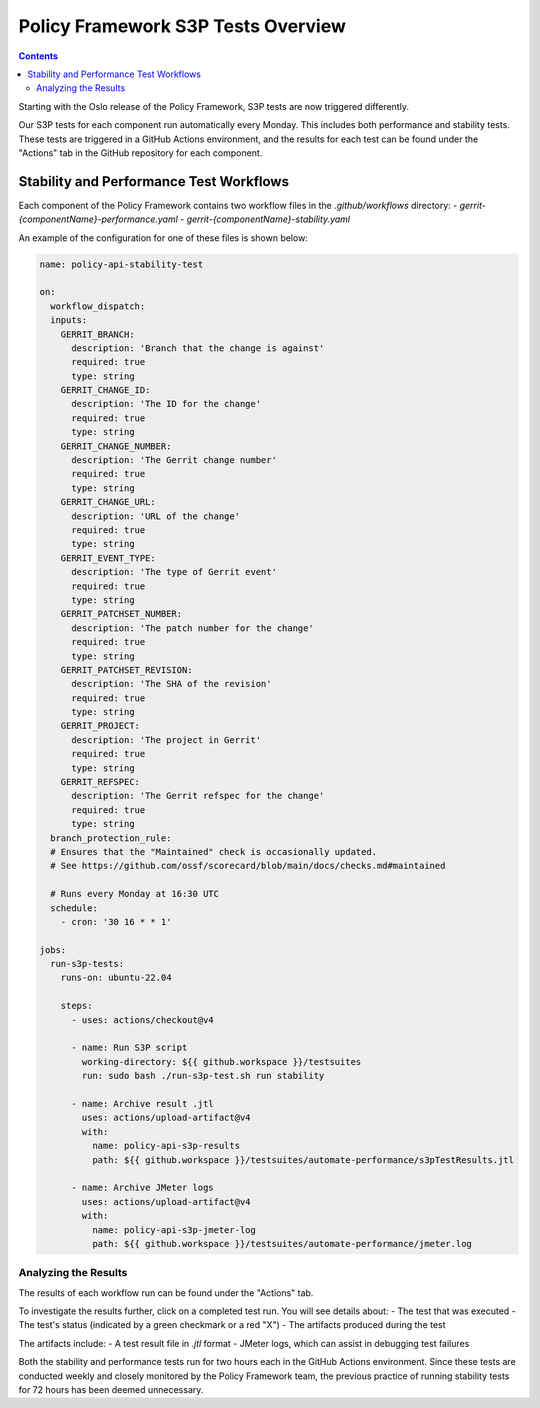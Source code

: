 .. This work is licensed under a
.. Creative Commons Attribution 4.0 International License.
.. http://creativecommons.org/licenses/by/4.0

Policy Framework S3P Tests Overview
~~~~~~~~~~~~~~~~~~~~~~~~~~~~~~~~~~~

.. contents::
   :depth: 2

Starting with the Oslo release of the Policy Framework, S3P tests are now triggered differently.

Our S3P tests for each component run automatically every Monday. This includes both performance and stability tests. These tests are triggered in a GitHub Actions environment, and the results for each test can be found under the "Actions" tab in the GitHub repository for each component.

Stability and Performance Test Workflows
----------------------------------------

Each component of the Policy Framework contains two workflow files in the `.github/workflows` directory:
- `gerrit-{componentName}-performance.yaml`
- `gerrit-{componentName}-stability.yaml`

.. image:: images/workflows.png

An example of the configuration for one of these files is shown below:

.. code-block:: yaml

    name: policy-api-stability-test

    on:
      workflow_dispatch:
      inputs:
        GERRIT_BRANCH:
          description: 'Branch that the change is against'
          required: true
          type: string
        GERRIT_CHANGE_ID:
          description: 'The ID for the change'
          required: true
          type: string
        GERRIT_CHANGE_NUMBER:
          description: 'The Gerrit change number'
          required: true
          type: string
        GERRIT_CHANGE_URL:
          description: 'URL of the change'
          required: true
          type: string
        GERRIT_EVENT_TYPE:
          description: 'The type of Gerrit event'
          required: true
          type: string
        GERRIT_PATCHSET_NUMBER:
          description: 'The patch number for the change'
          required: true
          type: string
        GERRIT_PATCHSET_REVISION:
          description: 'The SHA of the revision'
          required: true
          type: string
        GERRIT_PROJECT:
          description: 'The project in Gerrit'
          required: true
          type: string
        GERRIT_REFSPEC:
          description: 'The Gerrit refspec for the change'
          required: true
          type: string
      branch_protection_rule:
      # Ensures that the "Maintained" check is occasionally updated.
      # See https://github.com/ossf/scorecard/blob/main/docs/checks.md#maintained

      # Runs every Monday at 16:30 UTC
      schedule:
        - cron: '30 16 * * 1'

    jobs:
      run-s3p-tests:
        runs-on: ubuntu-22.04

        steps:
          - uses: actions/checkout@v4

          - name: Run S3P script
            working-directory: ${{ github.workspace }}/testsuites
            run: sudo bash ./run-s3p-test.sh run stability

          - name: Archive result .jtl
            uses: actions/upload-artifact@v4
            with:
              name: policy-api-s3p-results
              path: ${{ github.workspace }}/testsuites/automate-performance/s3pTestResults.jtl

          - name: Archive JMeter logs
            uses: actions/upload-artifact@v4
            with:
              name: policy-api-s3p-jmeter-log
              path: ${{ github.workspace }}/testsuites/automate-performance/jmeter.log

Analyzing the Results
#####################

The results of each workflow run can be found under the "Actions" tab.

.. image:: images/workflow-results.png

To investigate the results further, click on a completed test run. You will see details about:
- The test that was executed
- The test's status (indicated by a green checkmark or a red "X")
- The artifacts produced during the test

The artifacts include:
- A test result file in `.jtl` format
- JMeter logs, which can assist in debugging test failures

.. image:: images/workflow-test-result.png

Both the stability and performance tests run for two hours each in the GitHub Actions environment. Since these tests are conducted weekly and closely monitored by the Policy Framework team, the previous practice of running stability tests for 72 hours has been deemed unnecessary.
